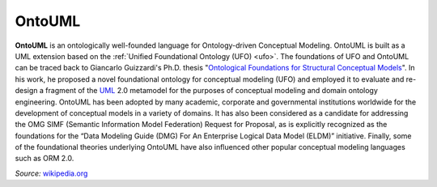 .. _ontouml:

OntoUML
=======

**OntoUML** is an ontologically well-founded language for Ontology-driven Conceptual Modeling. OntoUML is built as a UML extension based on the :ref:`Unified Foundational Ontology (UFO) <ufo>`. The foundations of UFO and OntoUML can be traced back to Giancarlo Guizzardi's Ph.D. thesis "`Ontological Foundations for Structural Conceptual Models`_". In his work, he proposed a novel foundational ontology for conceptual modeling (UFO) and employed it to evaluate and re-design a fragment of the `UML`_ 2.0 metamodel for the purposes of conceptual modeling and domain ontology engineering. OntoUML has been adopted by many academic, corporate and governmental institutions worldwide for the development of conceptual models in a variety of domains. It has also been considered as a candidate for addressing the OMG SIMF (Semantic Information Model Federation) Request for Proposal, as is explicitly recognized as the foundations for the “Data Modeling Guide (DMG) For An Enterprise Logical Data Model (ELDM)” initiative. Finally, some of the foundational theories underlying OntoUML have also influenced other popular conceptual modeling languages such as ORM 2.0.

*Source:* `wikipedia.org`_

.. _Ontological Foundations for Structural Conceptual Models: https://www.researchgate.net/publication/215697579_Ontological_Foundations_for_Structural_Conceptual_Models
.. _UML: http://www.uml.org
.. _wikipedia.org: https://en.wikipedia.org/wiki/OntoUML
